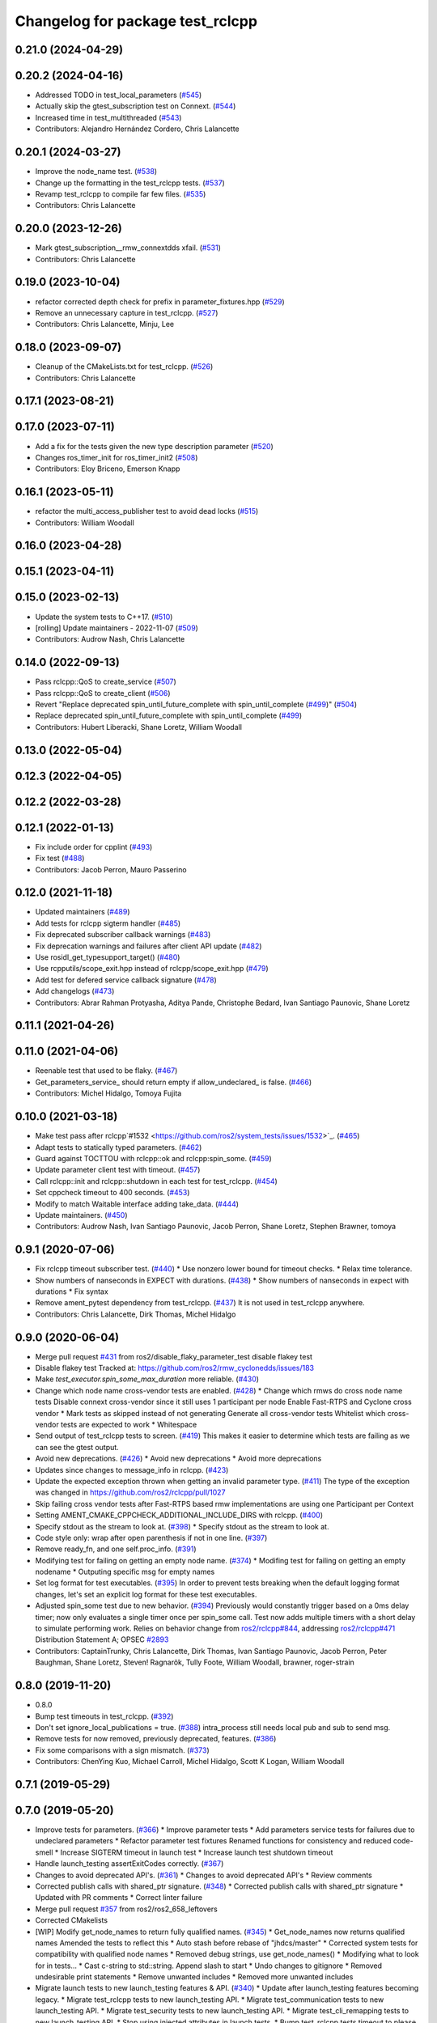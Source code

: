 ^^^^^^^^^^^^^^^^^^^^^^^^^^^^^^^^^
Changelog for package test_rclcpp
^^^^^^^^^^^^^^^^^^^^^^^^^^^^^^^^^

0.21.0 (2024-04-29)
-------------------

0.20.2 (2024-04-16)
-------------------
* Addressed TODO in test_local_parameters (`#545 <https://github.com/ros2/system_tests/issues/545>`_)
* Actually skip the gtest_subscription test on Connext. (`#544 <https://github.com/ros2/system_tests/issues/544>`_)
* Increased time in test_multithreaded (`#543 <https://github.com/ros2/system_tests/issues/543>`_)
* Contributors: Alejandro Hernández Cordero, Chris Lalancette

0.20.1 (2024-03-27)
-------------------
* Improve the node_name test. (`#538 <https://github.com/ros2/system_tests/issues/538>`_)
* Change up the formatting in the test_rclcpp tests. (`#537 <https://github.com/ros2/system_tests/issues/537>`_)
* Revamp test_rclcpp to compile far few files. (`#535 <https://github.com/ros2/system_tests/issues/535>`_)
* Contributors: Chris Lalancette

0.20.0 (2023-12-26)
-------------------
* Mark gtest_subscription__rmw_connextdds xfail. (`#531 <https://github.com/ros2/system_tests/issues/531>`_)
* Contributors: Chris Lalancette

0.19.0 (2023-10-04)
-------------------
* refactor corrected depth check for prefix in parameter_fixtures.hpp (`#529 <https://github.com/ros2/system_tests/issues/529>`_)
* Remove an unnecessary capture in test_rclcpp. (`#527 <https://github.com/ros2/system_tests/issues/527>`_)
* Contributors: Chris Lalancette, Minju, Lee

0.18.0 (2023-09-07)
-------------------
* Cleanup of the CMakeLists.txt for test_rclcpp. (`#526 <https://github.com/ros2/system_tests/issues/526>`_)
* Contributors: Chris Lalancette

0.17.1 (2023-08-21)
-------------------

0.17.0 (2023-07-11)
-------------------
* Add a fix for the tests given the new type description parameter (`#520 <https://github.com/ros2/system_tests/issues/520>`_)
* Changes ros_timer_init for ros_timer_init2 (`#508 <https://github.com/ros2/system_tests/issues/508>`_)
* Contributors: Eloy Briceno, Emerson Knapp

0.16.1 (2023-05-11)
-------------------
* refactor the multi_access_publisher test to avoid dead locks (`#515 <https://github.com/ros2/system_tests/issues/515>`_)
* Contributors: William Woodall

0.16.0 (2023-04-28)
-------------------

0.15.1 (2023-04-11)
-------------------

0.15.0 (2023-02-13)
-------------------
* Update the system tests to C++17. (`#510 <https://github.com/ros2/system_tests/issues/510>`_)
* [rolling] Update maintainers - 2022-11-07 (`#509 <https://github.com/ros2/system_tests/issues/509>`_)
* Contributors: Audrow Nash, Chris Lalancette

0.14.0 (2022-09-13)
-------------------
* Pass rclcpp::QoS to create_service (`#507 <https://github.com/ros2/system_tests/issues/507>`_)
* Pass rclcpp::QoS to create_client (`#506 <https://github.com/ros2/system_tests/issues/506>`_)
* Revert "Replace deprecated spin_until_future_complete with spin_until_complete (`#499 <https://github.com/ros2/system_tests/issues/499>`_)" (`#504 <https://github.com/ros2/system_tests/issues/504>`_)
* Replace deprecated spin_until_future_complete with spin_until_complete (`#499 <https://github.com/ros2/system_tests/issues/499>`_)
* Contributors: Hubert Liberacki, Shane Loretz, William Woodall

0.13.0 (2022-05-04)
-------------------

0.12.3 (2022-04-05)
-------------------

0.12.2 (2022-03-28)
-------------------

0.12.1 (2022-01-13)
-------------------
* Fix include order for cpplint (`#493 <https://github.com/ros2/system_tests/issues/493>`_)
* Fix test (`#488 <https://github.com/ros2/system_tests/issues/488>`_)
* Contributors: Jacob Perron, Mauro Passerino

0.12.0 (2021-11-18)
-------------------
* Updated maintainers (`#489 <https://github.com/ros2/system_tests/issues/489>`_)
* Add tests for rclcpp sigterm handler (`#485 <https://github.com/ros2/system_tests/issues/485>`_)
* Fix deprecated subscriber callback warnings (`#483 <https://github.com/ros2/system_tests/issues/483>`_)
* Fix deprecation warnings and failures after client API update (`#482 <https://github.com/ros2/system_tests/issues/482>`_)
* Use rosidl_get_typesupport_target() (`#480 <https://github.com/ros2/system_tests/issues/480>`_)
* Use rcpputils/scope_exit.hpp instead of rclcpp/scope_exit.hpp (`#479 <https://github.com/ros2/system_tests/issues/479>`_)
* Add test for defered service callback signature (`#478 <https://github.com/ros2/system_tests/issues/478>`_)
* Add changelogs (`#473 <https://github.com/ros2/system_tests/issues/473>`_)
* Contributors: Abrar Rahman Protyasha, Aditya Pande, Christophe Bedard, Ivan Santiago Paunovic, Shane Loretz

0.11.1 (2021-04-26)
-------------------

0.11.0 (2021-04-06)
-------------------
* Reenable test that used to be flaky. (`#467 <https://github.com/ros2/system_tests/issues/467>`_)
* Get_parameters_service\_ should return empty if allow_undeclared\_ is false. (`#466 <https://github.com/ros2/system_tests/issues/466>`_)
* Contributors: Michel Hidalgo, Tomoya Fujita

0.10.0 (2021-03-18)
-------------------
* Make test pass after rclcpp`#1532 <https://github.com/ros2/system_tests/issues/1532>`_. (`#465 <https://github.com/ros2/system_tests/issues/465>`_)
* Adapt tests to statically typed parameters. (`#462 <https://github.com/ros2/system_tests/issues/462>`_)
* Guard against TOCTTOU with rclcpp::ok and rclcpp:spin_some. (`#459 <https://github.com/ros2/system_tests/issues/459>`_)
* Update parameter client test with timeout. (`#457 <https://github.com/ros2/system_tests/issues/457>`_)
* Call rclcpp::init and rclcpp::shutdown in each test for test_rclcpp. (`#454 <https://github.com/ros2/system_tests/issues/454>`_)
* Set cppcheck timeout to 400 seconds. (`#453 <https://github.com/ros2/system_tests/issues/453>`_)
* Modify to match Waitable interface adding take_data. (`#444 <https://github.com/ros2/system_tests/issues/444>`_)
* Update maintainers. (`#450 <https://github.com/ros2/system_tests/issues/450>`_)
* Contributors: Audrow Nash, Ivan Santiago Paunovic, Jacob Perron, Shane Loretz, Stephen Brawner, tomoya

0.9.1 (2020-07-06)
------------------
* Fix rclcpp timeout subscriber test. (`#440 <https://github.com/ros2/system_tests/issues/440>`_)
  * Use nonzero lower bound for timeout checks.
  * Relax time tolerance.
* Show numbers of nanseconds in EXPECT with durations. (`#438 <https://github.com/ros2/system_tests/issues/438>`_)
  * Show numbers of nanseconds in expect with durations
  * Fix syntax
* Remove ament_pytest dependency from test_rclcpp. (`#437 <https://github.com/ros2/system_tests/issues/437>`_)
  It is not used in test_rclcpp anywhere.
* Contributors: Chris Lalancette, Dirk Thomas, Michel Hidalgo

0.9.0 (2020-06-04)
------------------
* Merge pull request `#431 <https://github.com/ros2/system_tests/issues/431>`_ from ros2/disable_flaky_parameter_test
  disable flakey test
* Disable flakey test
  Tracked at: https://github.com/ros2/rmw_cyclonedds/issues/183
* Make `test_executor.spin_some_max_duration` more reliable. (`#430 <https://github.com/ros2/system_tests/issues/430>`_)
* Change which node name cross-vendor tests are enabled. (`#428 <https://github.com/ros2/system_tests/issues/428>`_)
  * Change which rmws do cross node name tests
  Disable connext cross-vendor since it still uses 1 participant per node
  Enable Fast-RTPS and Cyclone cross vendor
  * Mark tests as skipped instead of not generating
  Generate all cross-vendor tests
  Whitelist which cross-vendor tests are expected to work
  * Whitespace
* Send output of test_rclcpp tests to screen. (`#419 <https://github.com/ros2/system_tests/issues/419>`_)
  This makes it easier to determine which tests are failing as we can see the gtest output.
* Avoid new deprecations. (`#426 <https://github.com/ros2/system_tests/issues/426>`_)
  * Avoid new deprecations
  * Avoid more deprecations
* Updates since changes to message_info in rclcpp. (`#423 <https://github.com/ros2/system_tests/issues/423>`_)
* Update the expected exception thrown when getting an invalid parameter type. (`#411 <https://github.com/ros2/system_tests/issues/411>`_)
  The type of the exception was changed in https://github.com/ros2/rclcpp/pull/1027
* Skip failing cross vendor tests after Fast-RTPS based rmw implementations are using one Participant per Context
* Setting AMENT_CMAKE_CPPCHECK_ADDITIONAL_INCLUDE_DIRS with rclcpp. (`#400 <https://github.com/ros2/system_tests/issues/400>`_)
* Specify stdout as the stream to look at. (`#398 <https://github.com/ros2/system_tests/issues/398>`_)
  * Specify stdout as the stream to look at.
* Code style only: wrap after open parenthesis if not in one line. (`#397 <https://github.com/ros2/system_tests/issues/397>`_)
* Remove ready_fn, and one self.proc_info. (`#391 <https://github.com/ros2/system_tests/issues/391>`_)
* Modifying test for failing on getting an empty node name. (`#374 <https://github.com/ros2/system_tests/issues/374>`_)
  * Modifing test for failing on getting an empty nodename
  * Outputing specific msg for empty names
* Set log format for test executables. (`#395 <https://github.com/ros2/system_tests/issues/395>`_)
  In order to prevent tests breaking when the default logging format
  changes, let's set an explicit log format for these test executables.
* Adjusted spin_some test due to new behavior. (`#394 <https://github.com/ros2/system_tests/issues/394>`_)
  Previously would constantly trigger based on a 0ms delay timer;
  now only evaluates a single timer once per spin_some call. Test
  now adds multiple timers with a short delay to simulate performing
  work.
  Relies on behavior change from `ros2/rclcpp#844 <https://github.com/ros2/rclcpp/issues/844>`_, addressing
  `ros2/rclcpp#471 <https://github.com/ros2/rclcpp/issues/471>`_
  Distribution Statement A; OPSEC `#2893 <https://github.com/ros2/system_tests/issues/2893>`_
* Contributors: CaptainTrunky, Chris Lalancette, Dirk Thomas, Ivan Santiago Paunovic, Jacob Perron, Peter Baughman, Shane Loretz, Steven! Ragnarök, Tully Foote, William Woodall, brawner, roger-strain

0.8.0 (2019-11-20)
------------------
* 0.8.0
* Bump test timeouts in test_rclcpp. (`#392 <https://github.com/ros2/system_tests/issues/392>`_)
* Don't set ignore_local_publications = true. (`#388 <https://github.com/ros2/system_tests/issues/388>`_)
  intra_process still needs local pub and sub to send msg.
* Remove tests for now removed, previously deprecated, features. (`#386 <https://github.com/ros2/system_tests/issues/386>`_)
* Fix some comparisons with a sign mismatch. (`#373 <https://github.com/ros2/system_tests/issues/373>`_)
* Contributors: ChenYing Kuo, Michael Carroll, Michel Hidalgo, Scott K Logan, William Woodall

0.7.1 (2019-05-29)
------------------

0.7.0 (2019-05-20)
------------------
* Improve tests for parameters. (`#366 <https://github.com/ros2/system_tests/issues/366>`_)
  * Improve parameter tests
  * Add parameters service tests for failures due to undeclared parameters
  * Refactor parameter test fixtures
  Renamed functions for consistency and reduced code-smell
  * Increase SIGTERM timeout in launch test
  * Increase launch test shutdown timeout
* Handle launch_testing assertExitCodes correctly. (`#367 <https://github.com/ros2/system_tests/issues/367>`_)
* Changes to avoid deprecated API's. (`#361 <https://github.com/ros2/system_tests/issues/361>`_)
  * Changes to avoid deprecated API's
  * Review comments
* Corrected publish calls with shared_ptr signature. (`#348 <https://github.com/ros2/system_tests/issues/348>`_)
  * Corrected publish calls with shared_ptr signature
  * Updated with PR comments
  * Correct linter failure
* Merge pull request `#357 <https://github.com/ros2/system_tests/issues/357>`_ from ros2/ros2_658_leftovers
* Corrected CMakelists
* [WIP] Modify get_node_names to return fully qualified names. (`#345 <https://github.com/ros2/system_tests/issues/345>`_)
  * Get_node_names now returns qualified names
  Amended the tests to reflect this
  * Auto stash before rebase of "jhdcs/master"
  * Corrected system tests for compatibility with qualified node names
  * Removed debug strings, use get_node_names()
  * Modifying what to look for in tests...
  * Cast c-string to std::string. Append slash to start
  * Undo changes to gitignore
  * Removed undesirable print statements
  * Remove unwanted includes
  * Removed more unwanted includes
* Migrate launch tests to new launch_testing features & API. (`#340 <https://github.com/ros2/system_tests/issues/340>`_)
  * Update after launch_testing features becoming legacy.
  * Migrate test_rclcpp tests to new launch_testing API.
  * Migrate test_communication tests to new launch_testing API.
  * Migrate test_security tests to new launch_testing API.
  * Migrate test_cli_remapping tests to new launch_testing API.
  * Stop using injected attributes in launch tests.
  * Bump test_rclcpp tests timeout to please CI.
  * Fix PATH in test_security tests.
  * Bump test_security tests timeout to please CI.
  * Address peer review comments.
  * Please flake8 on test_cli_remapping.
* Read only parameters. (`#278 <https://github.com/ros2/system_tests/issues/278>`_)
  * Expect declared parameters + use_sim_time
  * Replace create_parameter with declare_parameter
  * Expect declared parameters + use_sim_time
  * Replace create_parameter with declare_parameter
  * Fixup node constructor now that we have NodeOptions
  * Cleanup test_parameters_server.cpp
  * Silence warnings for tests of deprecated methods
  * Remove redundant test (now lives in rclcpp's test_node.cpp)
  * Fixup tests
  * Extend deprecation warning suppression to support Windows too
  * Use option to allow declaring of parameters via yaml file for test
* Correct initialization of rmw_qos_profile_t struct instances. (`#344 <https://github.com/ros2/system_tests/issues/344>`_)
* Move away from deprecated rclcpp APIs. (`#343 <https://github.com/ros2/system_tests/issues/343>`_)
* Add launch along with launch_testing as test dependencies. (`#334 <https://github.com/ros2/system_tests/issues/334>`_)
* Drops legacy launch API usage. (`#328 <https://github.com/ros2/system_tests/issues/328>`_)
  * Drops legacy launch API usage.
  * Fixes style issues.
  * Drops more legacy launch API use cases.
  * Adds launch_testing as test_security dependency.
  * Applies misc fixes after Windows triaging.
  * Applies more fixes after Windows triaging.
  * Disables test_rclcpp cross vendor tests on Windows.
* Add in a test to ensure that 10 nodes can launch simultaneously. (`#327 <https://github.com/ros2/system_tests/issues/327>`_)
  * Add in a test to ensure that 10 nodes can launch simultaneously.
  * Make test_ten_nodes more generic.
  That is, allow it to be any number of nodes.  This involves:
  1.  Renaming to test_n_nodes
  2.  Changing the checking node to take a parameter
  3.  Changing the CMakeLists.txt to substitute in the number of nodes
  * Fix review feedback.
* Update for NodeOptions Node constructor. (`#329 <https://github.com/ros2/system_tests/issues/329>`_)
  * [test_rclcpp] Updates for NodeOptions.
  * Wrap long line.
* Remove unnecessary semicolon. (`#326 <https://github.com/ros2/system_tests/issues/326>`_)
* Ignore RCLError during Node constructor. (`#325 <https://github.com/ros2/system_tests/issues/325>`_)
  * Ignore RCLError during Node constructor
  * Print out error message
* Contributors: Chris Lalancette, Emerson Knapp, Jacob Perron, M. M, Michael Carroll, Michel Hidalgo, Shane Loretz, William Woodall, ivanpauno, jhdcs

0.6.0 (2018-12-14)
------------------
* Refactor to support init options and context. (`#313 <https://github.com/ros2/system_tests/issues/313>`_)
  * Refactor to support init options and context
  * Fix security tests
  * Pass context to timer api
  * Avoid custom main just for init/shutdown
  * Avoid terminate in ~thread on exceptions
  * Update expected output
  * Add missing fini in test fixture
  * Fixup pub/sub test fixture
* Add test for waitable. (`#314 <https://github.com/ros2/system_tests/issues/314>`_)
  * Add test for waitable
  * Fix is_ready
  * Fix linter issues
  * Remove visibility macros from testing helper class.
* Don't use %zd when printing an int64.
  The %zd specifier to printf is meant to be used when printing
  out a size_t; but in these tests, the return value (sum) is
  actually an int64_t.  MacOS High Sierra is complaining about
  these, so switch to a PRId64, which is the only thing that
  works cross-platform.
* Don't capture variables that aren't needed.
  This fixes warnings when compiling on MacOS (High Sierra),
  complaining that the captured variable(s) in the lambda is not
  being used.
* Use add_compile_options instead of setting only cxx flags
* Add in a test for the new get_parameter_or_set_default API. (`#296 <https://github.com/ros2/system_tests/issues/296>`_)
  * Add in a test for the new get_parameter_or_set_default API.
  * Switch to using get_parameter_or_set_default.
  * Rename get_parameter_or_set_default -> get_parameter_or_set
* Add test for spin_some(max_duration). (`#299 <https://github.com/ros2/system_tests/issues/299>`_)
* Fix indentation to comply with uncrusity 0.67. (`#286 <https://github.com/ros2/system_tests/issues/286>`_)
* Expose cdr. (`#267 <https://github.com/ros2/system_tests/issues/267>`_)
  * Change to new rclcpp subscription api
  * Uncrustify
  * Add serialization tests
  * Linters
  * Add pub_sub test for raw callbacks
  * Address review comments
  * Warn unused
  * Raw->serialized
  * Use size_t. (`#283 <https://github.com/ros2/system_tests/issues/283>`_)
  * Raw->serialized
  * Use size_t
* Add test for set parameters atomically. (`#277 <https://github.com/ros2/system_tests/issues/277>`_)
* Get parameters that aren't set. (`#276 <https://github.com/ros2/system_tests/issues/276>`_)
* Initial values to node constructor. (`#272 <https://github.com/ros2/system_tests/issues/272>`_)
* Migrate launch -> launch.legacy. (`#273 <https://github.com/ros2/system_tests/issues/273>`_)
* Split ParameterVariant. (`#271 <https://github.com/ros2/system_tests/issues/271>`_)
  * ParameterTypeException
  * Rclcpp::parameter::ParameterVariant -> rclcpp::Parameter
* Parameter services automatically start. (`#270 <https://github.com/ros2/system_tests/issues/270>`_)
* Add cli args to Node constructor. (`#262 <https://github.com/ros2/system_tests/issues/262>`_)
* Prefix node names with a dash to separate it from the empty line separating the results from separate queries
* Add unit test to check for node names across rmw impl. (`#260 <https://github.com/ros2/system_tests/issues/260>`_)
* Increased timeout for tests with multiple wait_for_service. (`#259 <https://github.com/ros2/system_tests/issues/259>`_)
* Update style. (`#258 <https://github.com/ros2/system_tests/issues/258>`_)
* Contributors: Chris Lalancette, Dirk Thomas, Karsten Knese, Mikael Arguedas, Shane Loretz, William Woodall, dhood

0.4.0 (2017-12-08)
------------------
* Update for rclcpp namespace removals. (`#255 <https://github.com/ros2/system_tests/issues/255>`_)
  * Remove subscription:: namespace
  * Remove client:: namespace
  * Remove service:: namespace
  * Remove parameter_client:: namespace
  * Remove parameter_service:: namespace
  * Remove timer:: namespace
  * Remove node:: namespace
  * Remove event:: namespace
  * Remove utilities:: namespace
* Regression test for set_parameters with bad callback reference. (`#253 <https://github.com/ros2/system_tests/issues/253>`_)
  * Add regression test for set_parameters with callback
  * Make it like the parameter_events_async node to excercise the bad reference
  * Create paramters_client\_ in constructor of node subclass
  Possible since https://github.com/ros2/rclcpp/pull/413
* Add regression test for recursive service calls. (`#254 <https://github.com/ros2/system_tests/issues/254>`_)
* Merge pull request `#252 <https://github.com/ros2/system_tests/issues/252>`_ from ros2/check_if_test_exists_before_adding_properties
  check if test exists before adding properties
* Check if test exists before adding properties
* Cmake 3.10 compatibility: pass absolute path to file(GENERATE) function. (`#251 <https://github.com/ros2/system_tests/issues/251>`_)
* Merge pull request `#245 <https://github.com/ros2/system_tests/issues/245>`_ from ros2/ament_cmake_pytest
  use ament_cmake_pytest instead of ament_cmake_nose
* Use ament_cmake_pytest instead of ament_cmake_nose
* 240 fixups
* Replaces "std::cout<<" with "printf". (`#240 <https://github.com/ros2/system_tests/issues/240>`_)
  * [test_communication]replace uses of iostream
  * [test_rclcpp] remove use of std::cout except flushing
  * Missed some
  * We use float duration not double
  * Remove now unused include
* Removing /bigobj flag on windows. (`#239 <https://github.com/ros2/system_tests/issues/239>`_)
* Increase remote parameter test to 60. (`#235 <https://github.com/ros2/system_tests/issues/235>`_)
* Add test for sync parameter_client. (`#231 <https://github.com/ros2/system_tests/issues/231>`_)
* Merge pull request `#234 <https://github.com/ros2/system_tests/issues/234>`_ from ros2/remove_indent_off
  remove obsolete INDENT-OFF usage
* Merge pull request `#233 <https://github.com/ros2/system_tests/issues/233>`_ from ros2/uncrustify_master
  update style to match latest uncrustify
* Remove obsolete INDENT-OFF usage
* Update style to match latest uncrustify
* 0.0.3
* Revert "apply forward slash for list_parameters. (`#224 <https://github.com/ros2/system_tests/issues/224>`_)". (`#229 <https://github.com/ros2/system_tests/issues/229>`_)
  This reverts commit 8e9d767891e4e619b2bbfbd4dac5e6fffafd84bc.
* Merge pull request `#228 <https://github.com/ros2/system_tests/issues/228>`_ from ros2/increase_timeout
  increase timeout of test
* Increase timeout of test
* Revert hack shortening node name. (`#227 <https://github.com/ros2/system_tests/issues/227>`_)
* Apply forward slash for list_parameters. (`#224 <https://github.com/ros2/system_tests/issues/224>`_)
* Call rclcpp::shutdown in all tests. (`#225 <https://github.com/ros2/system_tests/issues/225>`_)
* Use wait_for_service after creating parameters_client. (`#219 <https://github.com/ros2/system_tests/issues/219>`_)
  * Use wait_for_service after creating parameters_client
  * Increase timeout for parameter tests
  * Add prints so we can know where the test hangs
  * Don't make the timeout so big (usually wait_for_service is fast)
  * Reorder lines
  * No need for wait_for_service in local_parameters tests (we know the service is there)
  * Revert "No need for wait_for_service in local_parameters tests (we know the service is there)"
  This reverts commit dce810a515ad58299da353df18e0b7cb29a0b82b.
  * Connext needs the timeout to be high still
* Add tests for user-defined signal handler. (`#215 <https://github.com/ros2/system_tests/issues/215>`_)
  * Add tests for user-defined signal handler
  * Skip signal handler tests on Windows
  launch_testing will terminate the process instead of sending SIGINT, so the tests can't check the response to interrupt
  * Fixup
  * Remove argument parsing
* Ensure nodes have called rclcpp::shutdown before exiting. (`#220 <https://github.com/ros2/system_tests/issues/220>`_)
* Fix flaky multi-threaded test. (`#217 <https://github.com/ros2/system_tests/issues/217>`_)
  * Swap order of expected and actualy value in ASSERT and EXPECT macros
  * Create subscribers and wait before start publishing
  * Fix condition to not abort executor too early
  * Increase queue size to be able to hold all messages
  * Fix condition to not abort executor too early
  * Remove obsolete code, if the test hangs the CTest timeout will take care of it
  * Use actual topic name to work for intra process test too
* 0.0.2
* Use CMAKE_X_STANDARD and check compiler rather than platform
* Add test for avoid_ros_namespace_conventions qos. (`#206 <https://github.com/ros2/system_tests/issues/206>`_)
* Remove unnecessary topic name check. (`#203 <https://github.com/ros2/system_tests/issues/203>`_)
  * Remove incorrect and unnecessary topic name check
  * Up timeout for slow test
* Fix type and style. (`#201 <https://github.com/ros2/system_tests/issues/201>`_)
  * Fix type and style
  * Fix more style
* Fix tests for many core machines. (`#200 <https://github.com/ros2/system_tests/issues/200>`_)
* Support addition of node namespace in rclcpp API. (`#196 <https://github.com/ros2/system_tests/issues/196>`_)
* Use 64-bit integer for parameter tests. (`#197 <https://github.com/ros2/system_tests/issues/197>`_)
  * Use 64-bit integer for parameter tests
  * More fixes for Linux and Windows
* Tests for get_parameter_or and set_parameter_if_not_set. (`#193 <https://github.com/ros2/system_tests/issues/193>`_)
* Use -Wpedantic. (`#189 <https://github.com/ros2/system_tests/issues/189>`_)
  * Add pedantic flag
  * Fix pedantic warning
  * Fix C4456 warning
  * Reduce scope of wait_sets
  * Reduce scope rather than renaming variable
* Merge pull request `#187 <https://github.com/ros2/system_tests/issues/187>`_ from ros2/use_rmw_impl
  use rmw implementation
* Use rmw implementation
* Replace deprecated <CONFIGURATION> with <CONFIG>
* Use new rclcpp::literals namespace + constness issue fix. (`#178 <https://github.com/ros2/system_tests/issues/178>`_)
  * Use new rclcpp::literals namespace
  * Test_subscription.cpp: fix missing 'const'
  wait_for_future() required a non-const reference but
  at the callers are using user-defined literals such as 10_s,
  which aren't lvalue.
  * Add NOLINT to 'using namespace rclcpp::literals'
  * Use std::chrono_literals
* C++14. (`#181 <https://github.com/ros2/system_tests/issues/181>`_)
* Rename QoS policies. (`#184 <https://github.com/ros2/system_tests/issues/184>`_)
* Add test for creating clients and services in a Node constructor. (`#182 <https://github.com/ros2/system_tests/issues/182>`_)
  * Add test for creating clients and services in a Node constructor
  * Style fixes
* Merge pull request `#180 <https://github.com/ros2/system_tests/issues/180>`_ from ros2/typesupport_reloaded
  append build space to library path
* Append build space to library path
* Merge pull request `#171 <https://github.com/ros2/system_tests/issues/171>`_ from ros2/rosidl_target_interfaces_add_dependency
  remove obsolete add_dependencies
* Remove obsolete add_dependencies
* Support local graph changes in Connext. (`#164 <https://github.com/ros2/system_tests/issues/164>`_)
  * Remove blocks and workarounds on service tests
  * Remove no longer needed sleep
  * Remove blocks and workarounds on new service test
  * Replace busy wait with graph event wait
  * Use new non-busy wait
  * [style] uncrustify and cpplint
  * Increase timeout for test_services
  timeout was 30s, but it is consistently taking
  34s for me
  * Update wait_for_subscriber to also wait for it to be gone
  * Deduplicate code and allow retried publishing
  * Increase timeout for test_rclcpp/test_subscription to 60s
  * Comment cleanup
  * Fix typo
* Fixed tests after pull request `ros2/rclcpp#261 <https://github.com/ros2/rclcpp/issues/261>`_. (`#170 <https://github.com/ros2/system_tests/issues/170>`_)
* Consistent naming when using CMake variable for rmw implementation. (`#169 <https://github.com/ros2/system_tests/issues/169>`_)
* Merge pull request `#166 <https://github.com/ros2/system_tests/issues/166>`_ from ros2/fix_cpplint
  comply with stricter cpplint rules
* Comply with stricter cpplint rules
* Add regression test for different behaviour between first and second client. (`#156 <https://github.com/ros2/system_tests/issues/156>`_)
  * Add regression test for different behaviour between first and second client
  * Lint
  * Fix compiler warnings
  * Spelling fixup
* Add sleep to avoid client/server race until we have a better solution. (`#159 <https://github.com/ros2/system_tests/issues/159>`_)
  * Add sleep to avoid client/server race until we have a better solution
  * Fix uncrustify being dumb
* Add tests for getting single parameter from node. (`#158 <https://github.com/ros2/system_tests/issues/158>`_)
  * Add tests for getting local parameters from node handle
  * Avoid gcc warnings
  * Try to avoid msbuild warnings
  * Use C++11 version of stdint.h to let tests pass on windows
* Merge pull request `#157 <https://github.com/ros2/system_tests/issues/157>`_ from ros2/init_vars
  init variables to avoid compiler warnings
* Init variables to avoid compiler warnings
* Add tests for param helpers. (`#155 <https://github.com/ros2/system_tests/issues/155>`_)
* Allow more time for multithreaded tests. (`#151 <https://github.com/ros2/system_tests/issues/151>`_)
  * Allow more time for multithreaded tests
  * Shorten time
* Merge pull request `#148 <https://github.com/ros2/system_tests/issues/148>`_ from ros2/remove_noop
  remove noops
* Remove noops
* Update schema url
* Merge pull request `#145 <https://github.com/ros2/system_tests/issues/145>`_ from ros2/sleep_if_not_wait_for_service
  use sleep if wait_for_service throws
* Use sleep if wait_for_service throws
* Add schema to manifest files
* Use wait_for_service to make Service tests less flaky. (`#132 <https://github.com/ros2/system_tests/issues/132>`_)
  * Use wait_for_service to make tests less flaky
  * Realign timeouts
  * Avoid using wait_for_service with fastrtps
  this can be undone once fastrtps supports wait_for_service
  * [test_communication] avoid wait_for_service with fastrtps
  it can be undone once fastrtps supports wait_for_service
  * Add test to ensure wait_for_service wakes after shutdown/sigint
* Update tests for changes in parameter handling. (`#140 <https://github.com/ros2/system_tests/issues/140>`_)
  * Update tests for changes in parameter handling
  * Use enum instead of constant
* Merge pull request `#136 <https://github.com/ros2/system_tests/issues/136>`_ from ros2/cmake35
  require CMake 3.5
* Require CMake 3.5
* Merge pull request `#133 <https://github.com/ros2/system_tests/issues/133>`_ from ros2/xenial
  fix compiler warning
* Fix compiler warning
* Merge pull request `#131 <https://github.com/ros2/system_tests/issues/131>`_ from ros2/longer_executor_test_for_windows
  wait a bit longer on the executor notification test
* Wait a bit longer on the executor notification test
* Merge pull request `#120 <https://github.com/ros2/system_tests/issues/120>`_ from dhood/test-linking-runtime
  Ensure using correct rmw implementation in tests
* Use RCL_ASSERT_RMW_ID_MATCHES to ensure correct rmw implementation is being used
* Add classname label to some tests. (`#116 <https://github.com/ros2/system_tests/issues/116>`_)
* Merge pull request `#115 <https://github.com/ros2/system_tests/issues/115>`_ from ros2/ctest_build_testing
  use CTest BUILD_TESTING
* Get only C++ typesupport implementations. (`#114 <https://github.com/ros2/system_tests/issues/114>`_)
  * Get only C++ typesupport implementations
  * Add busy_wait_for_subscriber to make publisher test unflaky
* Use CTest BUILD_TESTING
* Use rcl. (`#113 <https://github.com/ros2/system_tests/issues/113>`_)
  * Init is required now
  * Fix multiple init calls
  * Add init to a test, increase timeout and change an assertion to an expectation
  * Fix argc/argv
  * Wait for subscriber in publisher test
* Add tests for notify guard condition in node
  * Finish (?) notify tests
  * Republish to fix test. Publish in Connext is apparently not deterministic? What a bummer.
  * Put busy_wait_for_subscriber in its own utils.hpp
* Merge pull request `#111 <https://github.com/ros2/system_tests/issues/111>`_ from ros2/fix_assert_ge_order
  fix the order of the assert_ge check in test_publisher
* Try to fix a printf warning that only happens on Linux
* Fix the order of the assert_ge check in test_publisher
* Merge pull request `#110 <https://github.com/ros2/system_tests/issues/110>`_ from ros2/fix_cpplint
  resolve cpplint warnings
* Resolve cpplint warnings
* Merge pull request `#109 <https://github.com/ros2/system_tests/issues/109>`_ from ros2/fix_test_warnings_osx
  fix comparison warnings within uses of gtest macros
* Fix comparison warnings within uses of gtest macros
* Merge pull request `#108 <https://github.com/ros2/system_tests/issues/108>`_ from ros2/fix_flaky_subscription_and_spinning_test
  changed how the subscription_and_spinning test works
* Changed how the subscription_and_spinning test works
  it should now be less flaky
* Merge pull request `#104 <https://github.com/ros2/system_tests/issues/104>`_ from ros2/issue_192
  Add regression test for client scope issue
* Add regression test for `ros2/rclcpp#192 <https://github.com/ros2/rclcpp/issues/192>`_
* Merge pull request `#103 <https://github.com/ros2/system_tests/issues/103>`_ from ros2/spin_before_subscription_singlethreaded
  Spin before subscription: single-threaded
* Make spin_before_subscription case single-threaded and use "count_subscribers" in tests
* Test case for spinning before creating subscription
* Merge pull request `#106 <https://github.com/ros2/system_tests/issues/106>`_ from ros2/fix_executor_test
  Fix race condition in test_executor
* Use separate counter for each thread
* Merge pull request `#105 <https://github.com/ros2/system_tests/issues/105>`_ from ros2/generator_expression
  use generator expressions for configuration specific tests
* Use generator expressions for configuration specific tests
* Merge pull request `#102 <https://github.com/ros2/system_tests/issues/102>`_ from ros2/rename_message_type_support
  support multiple type supports per rmw impl
* Support multiple type supports per rmw impl
* Merge pull request `#101 <https://github.com/ros2/system_tests/issues/101>`_ from ros2/windows_release
  build release on Windows
* Build release on Windows
* Merge pull request `#80 <https://github.com/ros2/system_tests/issues/80>`_ from ros2/waitset_handle
  Add two executors spinning in same process test case
* Add two executors spinning in same process test case
  Add test for one executor per node, refactor for executor arguments
* Might want to increment i
* Merge pull request `#100 <https://github.com/ros2/system_tests/issues/100>`_ from ros2/fix_intra_process_test
  Fix flaky intraprocess test
* Adjust sleeps and timeouts to be more robust, especially for Connext on OSX
* Merge pull request `#98 <https://github.com/ros2/system_tests/issues/98>`_ from ros2/fix_flaky_subscription_test
  Fix flaky subscription test
* Fix flaky subscription test by adding:
  * A 1ms sleep between setup and the start of publishing; and
  * A maximum-2s loop of 10ms sleeps to wait for message delivery.
  Both features appear to be required to ensure reliable test results when the
  system is under load (e.g., `stress -c 8` on an 8-core machine).
* Merge pull request `#97 <https://github.com/ros2/system_tests/issues/97>`_ from ros2/fix_style
  fix style
* Fix style
* Merge pull request `#95 <https://github.com/ros2/system_tests/issues/95>`_ from ros2/flaky_services
  Try to fix flaky services test by partitioning topic names
* Add RMW_IMPLEMENTATION macro to make rmw specific names
* Try to fix flaky services test by partitioning topic names
* Merge pull request `#96 <https://github.com/ros2/system_tests/issues/96>`_ from ros2/fix_rmw_test_suffix
  fix missing rmw test suffix
* Fix missing rmw test suffix
* Merge pull request `#91 <https://github.com/ros2/system_tests/issues/91>`_ from ros2/reorganize
  Remove allocator test
* Merge pull request `#94 <https://github.com/ros2/system_tests/issues/94>`_ from ros2/fix_intraprocess_test
  Fix intraprocess test failure
* Make intraprocess more robust with a bounded sleep that checks for the goal
  condition after publishing.
* Merge pull request `#90 <https://github.com/ros2/system_tests/issues/90>`_ from ros2/increase_timeout_subscription_test
  Increase timeout on subscription test
* Increase timeout on subscription test
* Remove allocator test
* Merge pull request `#89 <https://github.com/ros2/system_tests/issues/89>`_ from ros2/fix_multithreaded_test
  Fix multithreaded test by specifying publisher queue size
* Specify a publisher queue size large enough to hold all the messages that will
  be published, to avoid the possibility that in the intraprocess case we lose
  messages, causing the test to fail to intermittently.
* Merge pull request `#88 <https://github.com/ros2/system_tests/issues/88>`_ from ros2/method_based_callback
  adding a test and a commented out test for the bind that doesn't compile
* Adding a test for subscribing directly with a method and direct std::bind re: `ros2/rclcpp#173 <https://github.com/ros2/rclcpp/issues/173>`_
* Merge pull request `#86 <https://github.com/ros2/system_tests/issues/86>`_ from ros2/refactor_typesupport
  use new approach to generate rmw implementation specific targets
* Use new approach to generate rmw implementation specific targets
* Merge pull request `#84 <https://github.com/ros2/system_tests/issues/84>`_ from ros2/reverse_ignore_logic
  Reverse ignore logic in allocator test
* Reverse ignore_middleware_tokens argument boolean
* Merge pull request `#83 <https://github.com/ros2/system_tests/issues/83>`_ from ros2/missing_dep
  add missing dependency on rmw_implementation_cmake
* Add missing dependency on rmw_implementation_cmake
* Merge pull request `#82 <https://github.com/ros2/system_tests/issues/82>`_ from ros2/multithreaded_wait
  Fix multithreaded test on Windows and Jenkins
* Fix multithreaded test for other platforms: increase timeout, busy wait to ensure condition is met
* Merge pull request `#77 <https://github.com/ros2/system_tests/issues/77>`_ from ros2/printfs
  Improvements to Allocator test
* Improvements to allocator test: argument parsing, reduce static global logic
* Merge pull request `#81 <https://github.com/ros2/system_tests/issues/81>`_ from ros2/license_header
  Fix license lint error
* Fix license lint error
* Merge pull request `#72 <https://github.com/ros2/system_tests/issues/72>`_ from ros2/multithreaded
  Test for multithreaded execution
* Multithreaded pub/sub, client/service, and intra-process tests
* Merge pull request `#79 <https://github.com/ros2/system_tests/issues/79>`_ from ros2/intra_process_lock
  Change State to Impl
* Change State to Impl
* Merge pull request `#76 <https://github.com/ros2/system_tests/issues/76>`_ from ros2/finite_timer
  Finite timer
* Pass TimerBase to callbacks in some tests for finitely firing timers
* Merge pull request `#74 <https://github.com/ros2/system_tests/issues/74>`_ from ros2/return-request
  Added test to check that the request is returned
* Added test to check that the request is returned
* Merge pull request `#71 <https://github.com/ros2/system_tests/issues/71>`_ from ros2/multiple_services_test
  Add new case to multiple_service_calls for "n" clients (currently 5)
* Add new case to multiple_service_calls
* Merge pull request `#73 <https://github.com/ros2/system_tests/issues/73>`_ from ros2/cancel
  Add test for cancel
* Add tests for cancel
* Merge pull request `#70 <https://github.com/ros2/system_tests/issues/70>`_ from ros2/executor_spin_future
  change namespace of FutureReturnCode
* Namespace correction of FutureReturnCode
* Merge pull request `#69 <https://github.com/ros2/system_tests/issues/69>`_ from ros2/fix_timer_tests
  fix timer behavior in test_spin
* Fix timer behavior in test_spin
* Merge pull request `#67 <https://github.com/ros2/system_tests/issues/67>`_ from ros2/rclcpp_library
  use fully qualified name
* Use fully qualified name
* Merge pull request `#65 <https://github.com/ros2/system_tests/issues/65>`_ from ros2/fix_osx_build
  Fix osx build
* Use enable_if with construct in allocator test
* Merge pull request `#64 <https://github.com/ros2/system_tests/issues/64>`_ from ros2/cpplint
  Fix cpplint warnings
* Fix cpplint warnings
* Merge pull request `#60 <https://github.com/ros2/system_tests/issues/60>`_ from ros2/allocator_template
  Allocator template
* Add allocator test
* Merge pull request `#63 <https://github.com/ros2/system_tests/issues/63>`_ from ros2/missing_test_dependency
  add missing test dependency on launch
* Add missing test dependency on launch
* Merge pull request `#62 <https://github.com/ros2/system_tests/issues/62>`_ from ros2/cpplint
  Fix cpplint warnings
* Merge pull request `#61 <https://github.com/ros2/system_tests/issues/61>`_ from ros2/cpplint-int
  Replace unsigned long with uint32_t
* Fix cpplint warnings
* Replace unsigned long with uint32_t
* Merge pull request `#44 <https://github.com/ros2/system_tests/issues/44>`_ from ros2/gtest-parameters
  Enable parameters tests
* Enable parameters tests
* Merge pull request `#59 <https://github.com/ros2/system_tests/issues/59>`_ from ros2/cpplint
  update code to pass ament_cpplint
* Merge pull request `#49 <https://github.com/ros2/system_tests/issues/49>`_ from ros2/parameter_to_yaml
  tests for new parameter to_string API
* Update code to pass ament_cpplint
* Merge pull request `#58 <https://github.com/ros2/system_tests/issues/58>`_ from ros2/optional-qos-profile
  Made rmw_qos_profile argument optional
* Made rmw_qos_profile argument optional
* Remove unused parameter
* Merge pull request `#57 <https://github.com/ros2/system_tests/issues/57>`_ from ros2/test_multiple_service_calls
  add test with multiple service calls
* Make uncrustify happy
* Merge pull request `#56 <https://github.com/ros2/system_tests/issues/56>`_ from ros2/create_subscription_with_queue_size
  add a test which uses the create_subscription with queue size api
* Add test with multiple service calls
* Simplify test
* Merge pull request `#55 <https://github.com/ros2/system_tests/issues/55>`_ from ros2/publish_const_reference
  added a test for publishers which uses the const reference api
* Add a test which uses the create_subscription with queue size api
* Added a test for publishers which uses the const reference api
* Tests for new parameter to_string API
* Merge pull request `#54 <https://github.com/ros2/system_tests/issues/54>`_ from ros2/publish_const_shared_ptr
  Test publishing a ConstSharedPtr
* Test publishing a ConstSharedPtr
* Merge pull request `#42 <https://github.com/ros2/system_tests/issues/42>`_ from ros2/test-services
  Added tests for services
* Added tests for services
* Merge pull request `#53 <https://github.com/ros2/system_tests/issues/53>`_ from ros2/const_shared_ptr
  Test for shared_ptr<const T> callback type
* Add case with callback signature with info
* Add test case for shared ptr to const
* Merge pull request `#52 <https://github.com/ros2/system_tests/issues/52>`_ from ros2/reduce_test_times
  Reduce test times
* Update exception string and add comments
* Reduce test times
* Merge pull request `#48 <https://github.com/ros2/system_tests/issues/48>`_ from ros2/spin_until_future_complete
  Spin until future complete
* Add test for spin_until_future_complete
* Merge pull request `#47 <https://github.com/ros2/system_tests/issues/47>`_ from ros2/main-test-timer
  Call rclcpp::init only once
* Call rclcpp::init only once
* Merge pull request `#46 <https://github.com/ros2/system_tests/issues/46>`_ from ros2/gtest-windows
  Added GTest include dir
* Added GTest include dir
* Merge pull request `#41 <https://github.com/ros2/system_tests/issues/41>`_ from ros2/gtest_location
  fix warnings on Windows
* Fix warnings on Windows
* Merge pull request `#40 <https://github.com/ros2/system_tests/issues/40>`_ from ros2/use_gmock_vendor
  fix compiler error on windows
* Fix compiler error on windows
* Merge pull request `#14 <https://github.com/ros2/system_tests/issues/14>`_ from ros2/test_parameters
  Add tests for parameters
* Merge pull request `#38 <https://github.com/ros2/system_tests/issues/38>`_ from ros2/intra_process_img
  use message_info.from_intra_process in test
* Added tests for parameters
* Use message_info.from_intra_process in test
* Merge pull request `#35 <https://github.com/ros2/system_tests/issues/35>`_ from ros2/rmw_gid_support
  update intra proc tests with different assumptions
* Update intra proc tests with different assumptions
* Merge pull request `#30 <https://github.com/ros2/system_tests/issues/30>`_ from ros2/test_repeated_publisher_subscriber
  add test with repeated publishers / subscribers
* Merge pull request `#28 <https://github.com/ros2/system_tests/issues/28>`_ from ros2/intra_process
  adding tests for intra process communications
* Merge pull request `#31 <https://github.com/ros2/system_tests/issues/31>`_ from ros2/fix_timer_test_name
  fix timer test name
* Add test with repeated publishers / subscribers
* Fix timer test name
* Adding tests for intra process communications
* Merge pull request `#24 <https://github.com/ros2/system_tests/issues/24>`_ from ros2/qos
  Added support for QoS profiles
* Added support for QoS profiles
* Merge pull request `#19 <https://github.com/ros2/system_tests/issues/19>`_ from ros2/wait_timeout
  Add test for timeout parameter
* Added test for timing out subscriber
* Remove linking against GTEST_MAIN_LIBRARIES explicitly
* Use linters
* Merge pull request `#26 <https://github.com/ros2/system_tests/issues/26>`_ from ros2/subscriber_not_deregistering
  update subscription test to check correct deregistration
* Update timer test to check correct deregistration
* Update subscription test to check correct deregistration
* Merge pull request `#25 <https://github.com/ros2/system_tests/issues/25>`_ from ros2/timer_test
  add test for timers
* Add tests for timers
* Relax test even more to make OS X happier. (`#23 <https://github.com/ros2/system_tests/issues/23>`_)
* Merge pull request `#23 <https://github.com/ros2/system_tests/issues/23>`_ from ros2/try_osx
  relax test to make OS X happy
* Relax test to make OS X happy
* Use gtest target only when available
* Merge pull request `#20 <https://github.com/ros2/system_tests/issues/20>`_ from ros2/test_rclcpp_package
  add test_rclcpp package testing subscriptions and spinning for now
* Add test_rclcpp package testing subscriptions and spinning for now
* Contributors: Brian Gerkey, Dirk Thomas, Esteve Fernandez, Guillaume Papin, Jackie Kay, Karsten Knese, Mikael Arguedas, Morgan Quigley, Rafał Kozik, Rohan Agrawal, Tully Foote, William Woodall, dhood, gerkey, nobody
